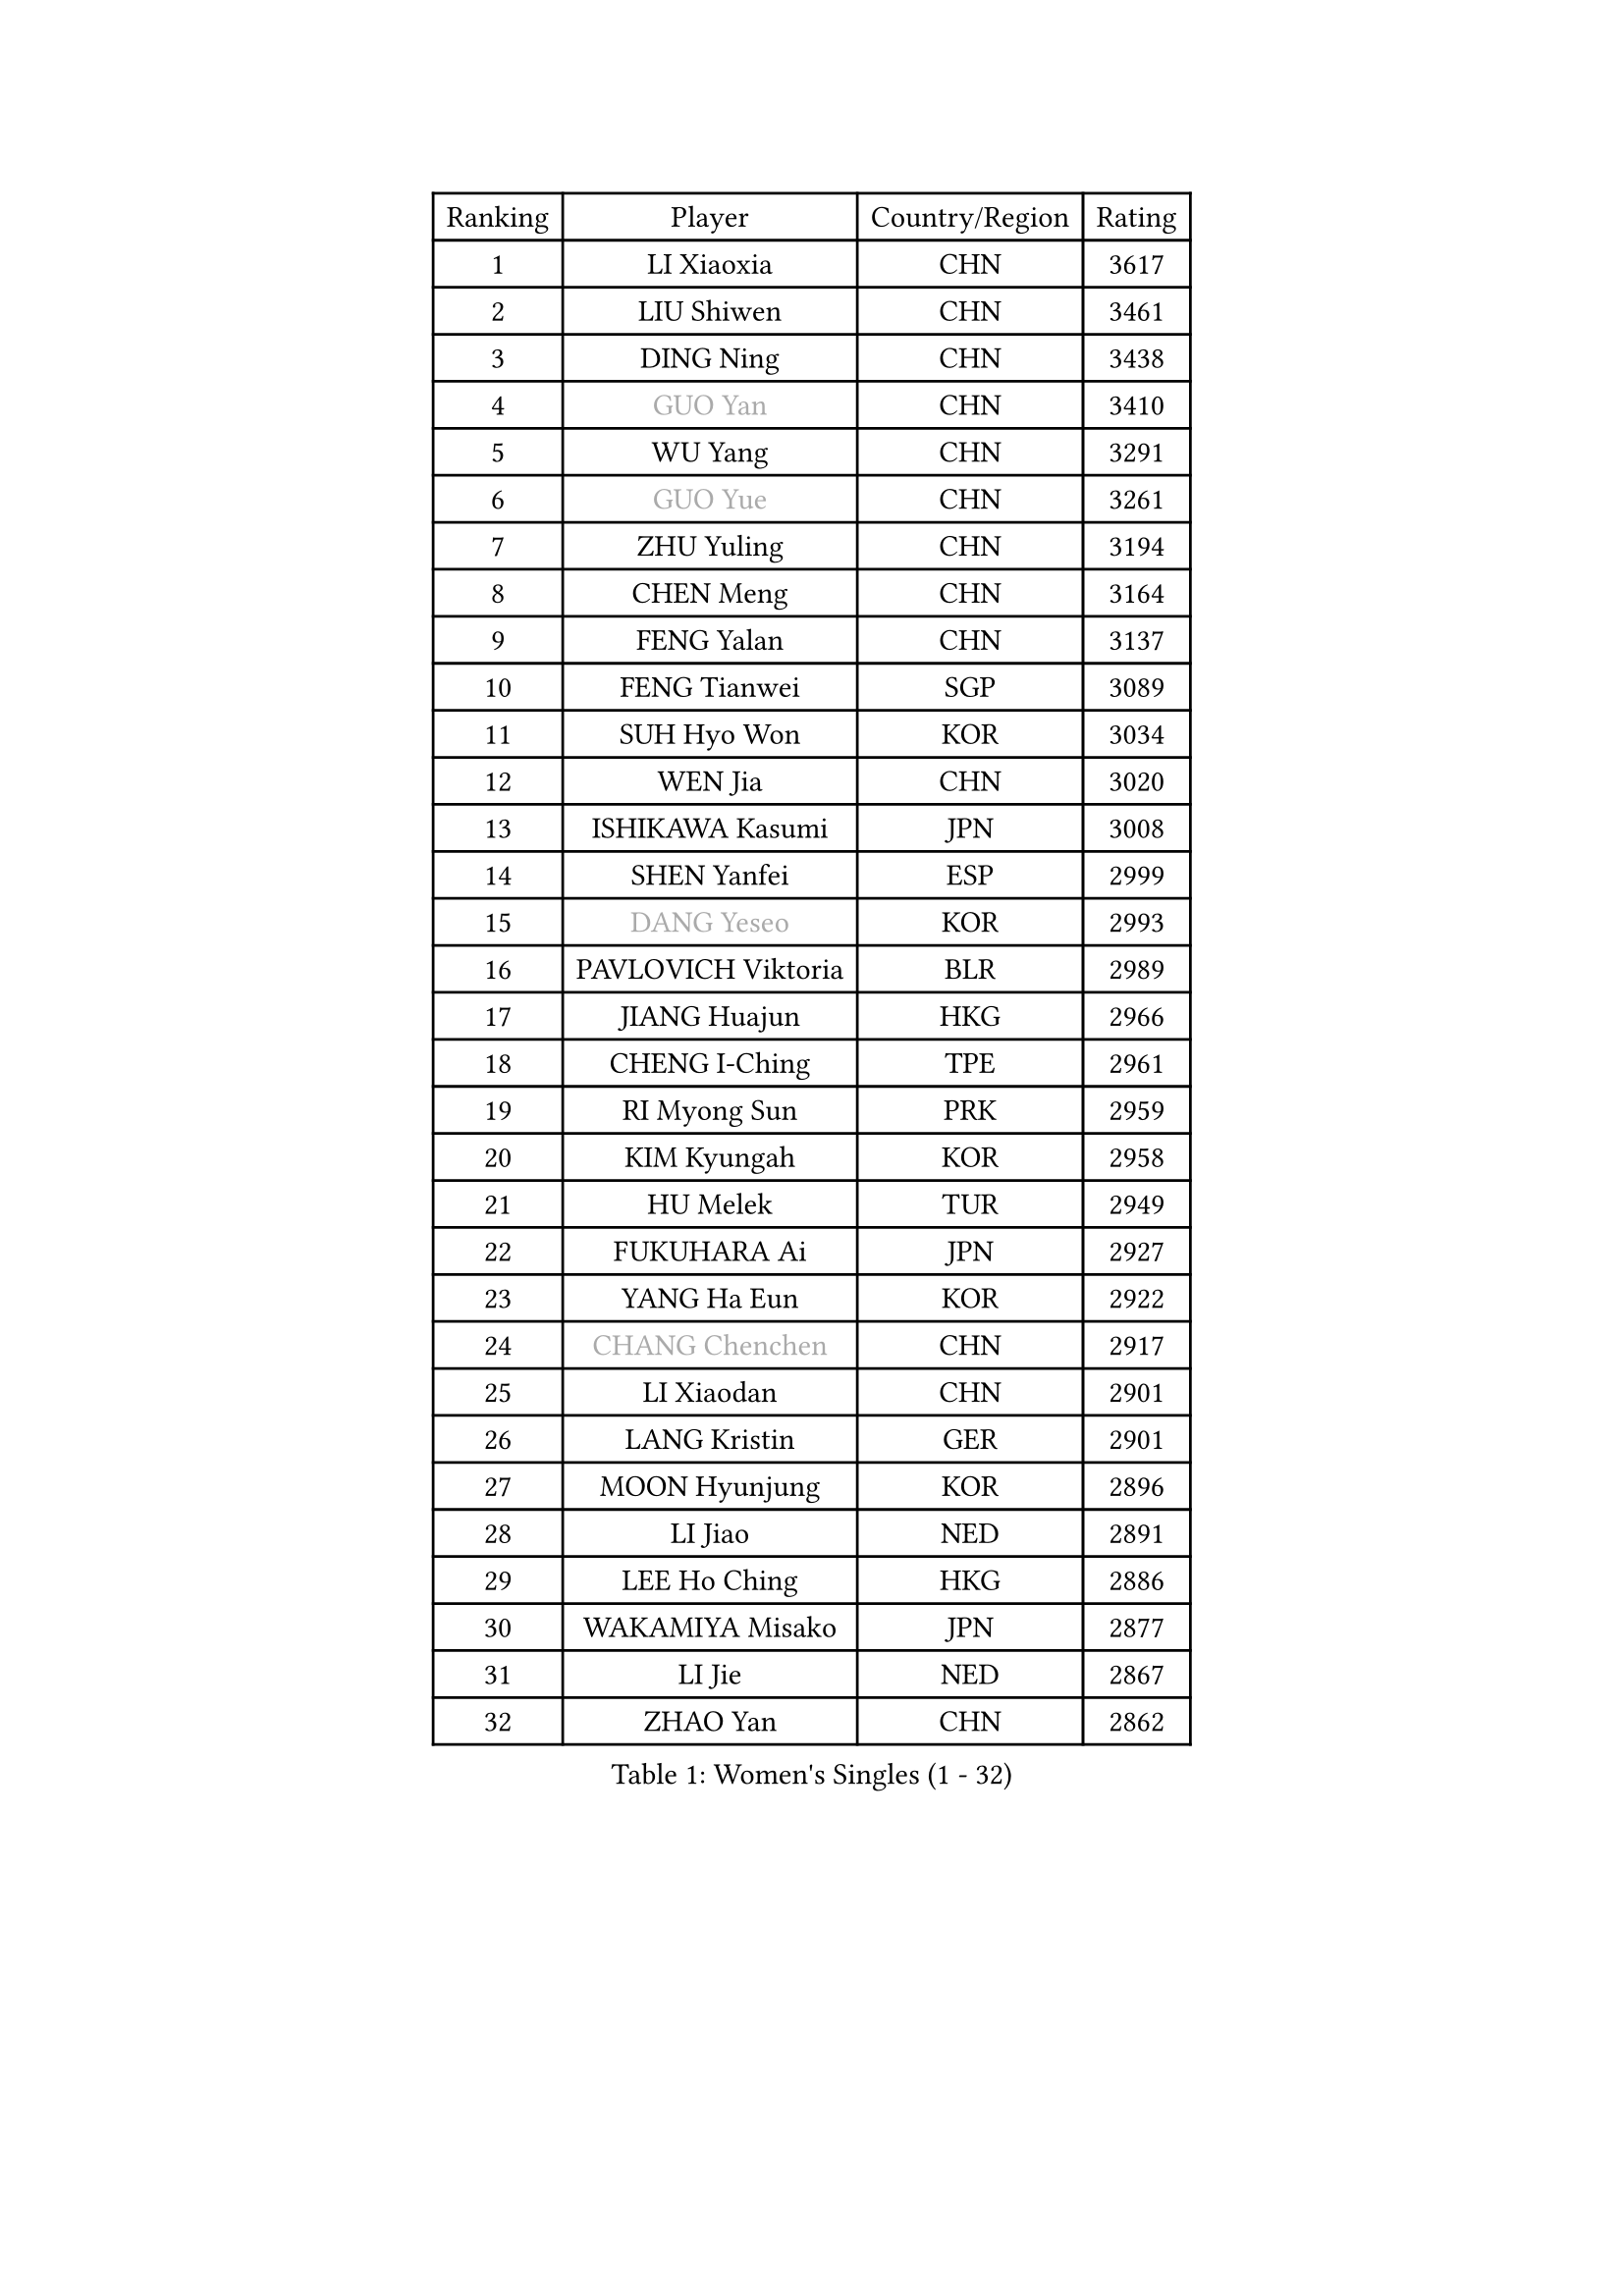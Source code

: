 
#set text(font: ("Courier New", "NSimSun"))
#figure(
  caption: "Women's Singles (1 - 32)",
    table(
      columns: 4,
      [Ranking], [Player], [Country/Region], [Rating],
      [1], [LI Xiaoxia], [CHN], [3617],
      [2], [LIU Shiwen], [CHN], [3461],
      [3], [DING Ning], [CHN], [3438],
      [4], [#text(gray, "GUO Yan")], [CHN], [3410],
      [5], [WU Yang], [CHN], [3291],
      [6], [#text(gray, "GUO Yue")], [CHN], [3261],
      [7], [ZHU Yuling], [CHN], [3194],
      [8], [CHEN Meng], [CHN], [3164],
      [9], [FENG Yalan], [CHN], [3137],
      [10], [FENG Tianwei], [SGP], [3089],
      [11], [SUH Hyo Won], [KOR], [3034],
      [12], [WEN Jia], [CHN], [3020],
      [13], [ISHIKAWA Kasumi], [JPN], [3008],
      [14], [SHEN Yanfei], [ESP], [2999],
      [15], [#text(gray, "DANG Yeseo")], [KOR], [2993],
      [16], [PAVLOVICH Viktoria], [BLR], [2989],
      [17], [JIANG Huajun], [HKG], [2966],
      [18], [CHENG I-Ching], [TPE], [2961],
      [19], [RI Myong Sun], [PRK], [2959],
      [20], [KIM Kyungah], [KOR], [2958],
      [21], [HU Melek], [TUR], [2949],
      [22], [FUKUHARA Ai], [JPN], [2927],
      [23], [YANG Ha Eun], [KOR], [2922],
      [24], [#text(gray, "CHANG Chenchen")], [CHN], [2917],
      [25], [LI Xiaodan], [CHN], [2901],
      [26], [LANG Kristin], [GER], [2901],
      [27], [MOON Hyunjung], [KOR], [2896],
      [28], [LI Jiao], [NED], [2891],
      [29], [LEE Ho Ching], [HKG], [2886],
      [30], [WAKAMIYA Misako], [JPN], [2877],
      [31], [LI Jie], [NED], [2867],
      [32], [ZHAO Yan], [CHN], [2862],
    )
  )#pagebreak()

#set text(font: ("Courier New", "NSimSun"))
#figure(
  caption: "Women's Singles (33 - 64)",
    table(
      columns: 4,
      [Ranking], [Player], [Country/Region], [Rating],
      [33], [WANG Xuan], [CHN], [2841],
      [34], [LI Qian], [POL], [2840],
      [35], [NI Xia Lian], [LUX], [2840],
      [36], [#text(gray, "FUJII Hiroko")], [JPN], [2838],
      [37], [JEON Jihee], [KOR], [2834],
      [38], [SEOK Hajung], [KOR], [2829],
      [39], [MONTEIRO DODEAN Daniela], [ROU], [2824],
      [40], [LIU Jia], [AUT], [2821],
      [41], [BILENKO Tetyana], [UKR], [2812],
      [42], [SHAN Xiaona], [GER], [2809],
      [43], [MORIZONO Misaki], [JPN], [2807],
      [44], [KIM Hye Song], [PRK], [2806],
      [45], [TIE Yana], [HKG], [2803],
      [46], [HIRANO Sayaka], [JPN], [2803],
      [47], [PESOTSKA Margaryta], [UKR], [2800],
      [48], [SAMARA Elizabeta], [ROU], [2799],
      [49], [POTA Georgina], [HUN], [2793],
      [50], [LI Xue], [FRA], [2791],
      [51], [TIKHOMIROVA Anna], [RUS], [2791],
      [52], [VACENOVSKA Iveta], [CZE], [2770],
      [53], [XIAN Yifang], [FRA], [2759],
      [54], [YOON Sunae], [KOR], [2757],
      [55], [PARK Seonghye], [KOR], [2755],
      [56], [NONAKA Yuki], [JPN], [2750],
      [57], [WU Jiaduo], [GER], [2747],
      [58], [EKHOLM Matilda], [SWE], [2731],
      [59], [LEE I-Chen], [TPE], [2727],
      [60], [IVANCAN Irene], [GER], [2711],
      [61], [CHOI Moonyoung], [KOR], [2710],
      [62], [YU Mengyu], [SGP], [2709],
      [63], [KOMWONG Nanthana], [THA], [2707],
      [64], [HUANG Yi-Hua], [TPE], [2700],
    )
  )#pagebreak()

#set text(font: ("Courier New", "NSimSun"))
#figure(
  caption: "Women's Singles (65 - 96)",
    table(
      columns: 4,
      [Ranking], [Player], [Country/Region], [Rating],
      [65], [PARTYKA Natalia], [POL], [2699],
      [66], [RAMIREZ Sara], [ESP], [2699],
      [67], [LEE Eunhee], [KOR], [2697],
      [68], [DAS Ankita], [IND], [2694],
      [69], [RI Mi Gyong], [PRK], [2693],
      [70], [SOLJA Amelie], [AUT], [2693],
      [71], [LOVAS Petra], [HUN], [2690],
      [72], [PASKAUSKIENE Ruta], [LTU], [2690],
      [73], [WINTER Sabine], [GER], [2690],
      [74], [NG Wing Nam], [HKG], [2687],
      [75], [BARTHEL Zhenqi], [GER], [2681],
      [76], [PERGEL Szandra], [HUN], [2674],
      [77], [KIM Jong], [PRK], [2672],
      [78], [ZHENG Jiaqi], [USA], [2661],
      [79], [PARK Youngsook], [KOR], [2660],
      [80], [#text(gray, "WU Xue")], [DOM], [2659],
      [81], [MATSUZAWA Marina], [JPN], [2658],
      [82], [ZHANG Mo], [CAN], [2643],
      [83], [FUKUOKA Haruna], [JPN], [2641],
      [84], [ISHIGAKI Yuka], [JPN], [2638],
      [85], [MATSUDAIRA Shiho], [JPN], [2638],
      [86], [GU Yuting], [CHN], [2635],
      [87], [TAN Wenling], [ITA], [2631],
      [88], [CHE Xiaoxi], [CHN], [2630],
      [89], [CHEN Szu-Yu], [TPE], [2628],
      [90], [LIN Ye], [SGP], [2627],
      [91], [SONG Maeum], [KOR], [2625],
      [92], [ZHENG Shichang], [CHN], [2624],
      [93], [#text(gray, "MOLNAR Cornelia")], [CRO], [2623],
      [94], [#text(gray, "TOTH Krisztina")], [HUN], [2620],
      [95], [#text(gray, "RAO Jingwen")], [CHN], [2620],
      [96], [HAMAMOTO Yui], [JPN], [2619],
    )
  )#pagebreak()

#set text(font: ("Courier New", "NSimSun"))
#figure(
  caption: "Women's Singles (97 - 128)",
    table(
      columns: 4,
      [Ranking], [Player], [Country/Region], [Rating],
      [97], [SOLJA Petrissa], [GER], [2618],
      [98], [YAMANASHI Yuri], [JPN], [2611],
      [99], [STRBIKOVA Renata], [CZE], [2607],
      [100], [ZHANG Lily], [USA], [2607],
      [101], [KUMAHARA Luca], [BRA], [2607],
      [102], [CECHOVA Dana], [CZE], [2605],
      [103], [KUZMINA Elena], [RUS], [2598],
      [104], [STEFANOVA Nikoleta], [ITA], [2591],
      [105], [MIKHAILOVA Polina], [RUS], [2590],
      [106], [WANG Chen], [CHN], [2587],
      [107], [FADEEVA Oxana], [RUS], [2584],
      [108], [#text(gray, "MISIKONYTE Lina")], [LTU], [2582],
      [109], [LIN Chia-Hui], [TPE], [2579],
      [110], [#text(gray, "KANG Misoon")], [KOR], [2579],
      [111], [SUZUKI Rika], [JPN], [2579],
      [112], [CHOI Jeongmin], [KOR], [2572],
      [113], [PAVLOVICH Veronika], [BLR], [2571],
      [114], [NOSKOVA Yana], [RUS], [2570],
      [115], [VIVARELLI Debora], [ITA], [2568],
      [116], [KATO Miyu], [JPN], [2567],
      [117], [LI Chunli], [NZL], [2566],
      [118], [MESHREF Dina], [EGY], [2566],
      [119], [HIRANO Miu], [JPN], [2564],
      [120], [#text(gray, "KIM Junghyun")], [KOR], [2564],
      [121], [#text(gray, "TANIOKA Ayuka")], [JPN], [2564],
      [122], [BALAZOVA Barbora], [SVK], [2562],
      [123], [NG Sock Khim], [MAS], [2561],
      [124], [MAEDA Miyu], [JPN], [2559],
      [125], [LAY Jian Fang], [AUS], [2559],
      [126], [ODOROVA Eva], [SVK], [2559],
      [127], [PRIVALOVA Alexandra], [BLR], [2555],
      [128], [DOO Hoi Kem], [HKG], [2554],
    )
  )